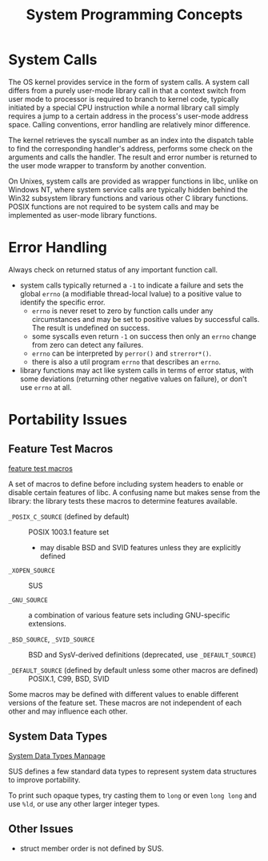 #+title: System Programming Concepts

* System Calls

The OS kernel provides service in the form of system calls. A system call
differs from a purely user-mode library call in that a context switch from
user mode to processor is required to branch to kernel code, typically initiated by a special CPU
instruction
while a normal library call simply requires a jump to a certain address in the
process's user-mode address space. Calling conventions, error handling are
relatively minor difference.

The kernel retrieves the syscall number as an index into the dispatch table to
find the corresponding handler's address, performs some check on the arguments
and calls the handler. The result and error number is returned to the user mode
wrapper to transform by another convention.

On Unixes, system calls are provided as wrapper functions in libc, unlike on
Windows NT, where system service calls are typically hidden behind the Win32
subsystem library functions and various other C library functions. POSIX
functions are not required to be system calls and may be implemented as user-mode library functions.

* Error Handling

Always check on returned status of any important function call.

- system calls typically returned a =-1= to indicate a failure and sets the
  global =errno= (a modifiable thread-local lvalue) to a positive value to identify the specific error.
  + =errno= is never reset to zero by function calls under any circumstances
    and may be set to positive values by successful calls. The result is
    undefined on success.
  + some syscalls even return =-1= on success then only an =errno= change from
    zero can detect any failures.
  + =errno= can be interpreted by =perror()= and =strerror*()=.
  + there is also a util program =errno= that describes an =errno=.

- library functions may act like system calls in terms of error status, with
  some deviations (returning other negative values on failure), or don't use
  =errno= at all.

* Portability Issues

** Feature Test Macros

[[man:feature_test_macros][feature test macros]]

A set of macros to define before including system headers to enable or disable certain features of libc.
A confusing name but makes sense from the library: the library tests these
macros to determine features available.

- =_POSIX_C_SOURCE= (defined by default) :: POSIX 1003.1 feature set
  + may disable BSD and SVID features unless they are explicitly defined

- =_XOPEN_SOURCE= :: SUS

- =_GNU_SOURCE= :: a combination of various feature sets including GNU-specific extensions.

- =_BSD_SOURCE=, =_SVID_SOURCE= :: BSD and SysV-derived definitions (deprecated,
  use =_DEFAULT_SOURCE=)

- =_DEFAULT_SOURCE= (defined by default unless some other macros are defined) :: POSIX.1, C99, BSD, SVID

Some macros may be defined with different values to enable different versions of
the feature set. These macros are not independent of each other and may
influence each other.

** System Data Types

[[man:system_data_types][System Data Types Manpage]]

SUS defines a few standard data types to represent system data structures
to improve portability.

To print such opaque types, try casting them to =long= or even =long long= and
use =%ld=, or use any other larger integer types.

** Other Issues

- struct member order is not defined by SUS.
